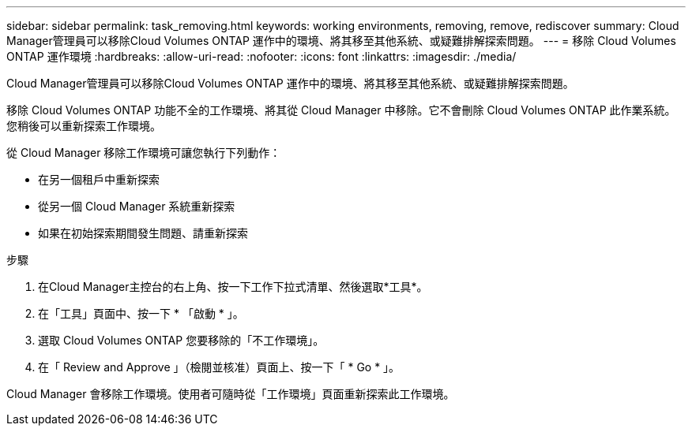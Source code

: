---
sidebar: sidebar 
permalink: task_removing.html 
keywords: working environments, removing, remove, rediscover 
summary: Cloud Manager管理員可以移除Cloud Volumes ONTAP 運作中的環境、將其移至其他系統、或疑難排解探索問題。 
---
= 移除 Cloud Volumes ONTAP 運作環境
:hardbreaks:
:allow-uri-read: 
:nofooter: 
:icons: font
:linkattrs: 
:imagesdir: ./media/


[role="lead"]
Cloud Manager管理員可以移除Cloud Volumes ONTAP 運作中的環境、將其移至其他系統、或疑難排解探索問題。

移除 Cloud Volumes ONTAP 功能不全的工作環境、將其從 Cloud Manager 中移除。它不會刪除 Cloud Volumes ONTAP 此作業系統。您稍後可以重新探索工作環境。

從 Cloud Manager 移除工作環境可讓您執行下列動作：

* 在另一個租戶中重新探索
* 從另一個 Cloud Manager 系統重新探索
* 如果在初始探索期間發生問題、請重新探索


.步驟
. 在Cloud Manager主控台的右上角、按一下工作下拉式清單、然後選取*工具*。
. 在「工具」頁面中、按一下 * 「啟動 * 」。
. 選取 Cloud Volumes ONTAP 您要移除的「不工作環境」。
. 在「 Review and Approve 」（檢閱並核准）頁面上、按一下「 * Go * 」。


Cloud Manager 會移除工作環境。使用者可隨時從「工作環境」頁面重新探索此工作環境。
